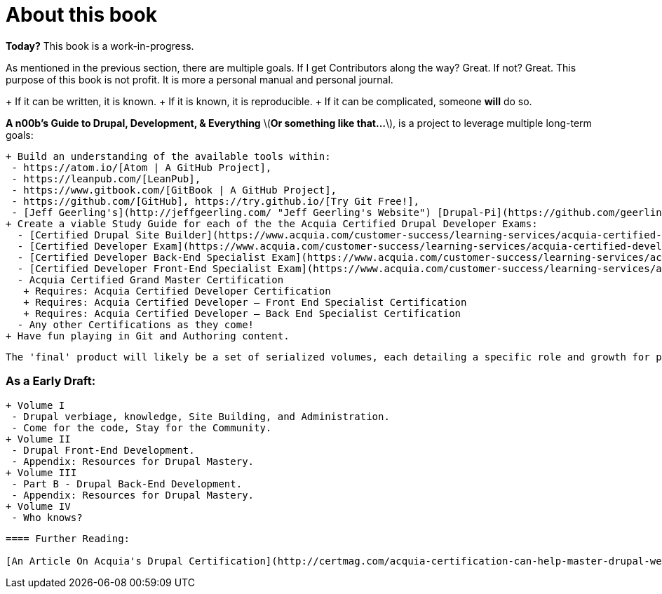 [[about_the_book]]
= About this book

*Today?* This book is a work-in-progress.

As mentioned in the previous section, there are multiple goals. If I get Contributors along the way? Great. If not? Great. This purpose of this book is not profit. It is more a personal manual and personal journal.

+ If it can be written, it is known.
+ If it is known, it is reproducible.
+ If it can be complicated, someone **will** do so.

**A n00b's Guide to Drupal, Development, & Everything** \(*Or something like that...*\), is a project to leverage multiple long-term goals:

 + Build an understanding of the available tools within:
  - https://atom.io/[Atom | A GitHub Project],
  - https://leanpub.com/[LeanPub],
  - https://www.gitbook.com/[GitBook | A GitHub Project],
  - https://github.com/[GitHub], https://try.github.io/[Try Git Free!],
  - [Jeff Geerling's](http://jeffgeerling.com/ "Jeff Geerling's Website") [Drupal-Pi](https://github.com/geerlingguy/drupal-pi "Drupal-Pi!"),
 + Create a viable Study Guide for each of the the Acquia Certified Drupal Developer Exams:
   - [Certified Drupal Site Builder](https://www.acquia.com/customer-success/learning-services/acquia-certified-drupal-site-builder-exam-blueprint "Acquia Certified Drupal Site Builder")
   - [Certified Developer Exam](https://www.acquia.com/customer-success/learning-services/acquia-certified-developer-exam-blueprint "Acquia Certified Developer")
   - [Certified Developer Back-End Specialist Exam](https://www.acquia.com/customer-success/learning-services/acquia-certified-developer-back-end-specialist-exam-blueprint "Acquia Certified Developer-Back end Specialist")
   - [Certified Developer Front-End Specialist Exam](https://www.acquia.com/customer-success/learning-services/acquia-certified-developer-front-end-specialist-exam-blueprint "Acquia Certified Developer - Front End Specialist")
   - Acquia Certified Grand Master Certification
    + Requires: Acquia Certified Developer Certification
    + Requires: Acquia Certified Developer – Front End Specialist Certification
    + Requires: Acquia Certified Developer – Back End Specialist Certification
   - Any other Certifications as they come!
 + Have fun playing in Git and Authoring content.

  The 'final' product will likely be a set of serialized volumes, each detailing a specific role and growth for prospective Devs and Admins.

=== As a Early Draft:
 + Volume I
  - Drupal verbiage, knowledge, Site Building, and Administration.
  - Come for the code, Stay for the Community.
 + Volume II
  - Drupal Front-End Development.
  - Appendix: Resources for Drupal Mastery.
 + Volume III
  - Part B - Drupal Back-End Development.
  - Appendix: Resources for Drupal Mastery.
 + Volume IV
  - Who knows?

-----

==== Further Reading:

[An Article On Acquia's Drupal Certification](http://certmag.com/acquia-certification-can-help-master-drupal-web-development/ "Certification Magazine")
